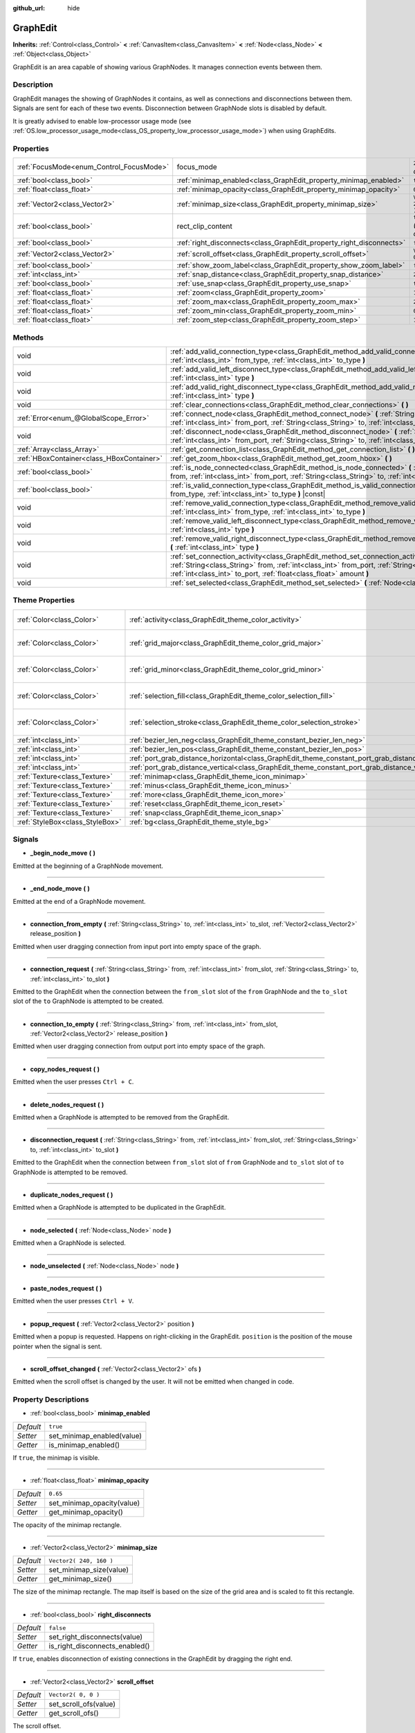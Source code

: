 :github_url: hide

.. Generated automatically by tools/scripts/make_rst.py in Rebel Engine's source tree.
.. DO NOT EDIT THIS FILE, but the GraphEdit.xml source instead.
.. The source is found in docs or modules/<name>/docs.

.. _class_GraphEdit:

GraphEdit
=========

**Inherits:** :ref:`Control<class_Control>` **<** :ref:`CanvasItem<class_CanvasItem>` **<** :ref:`Node<class_Node>` **<** :ref:`Object<class_Object>`

GraphEdit is an area capable of showing various GraphNodes. It manages connection events between them.

Description
-----------

GraphEdit manages the showing of GraphNodes it contains, as well as connections and disconnections between them. Signals are sent for each of these two events. Disconnection between GraphNode slots is disabled by default.

It is greatly advised to enable low-processor usage mode (see :ref:`OS.low_processor_usage_mode<class_OS_property_low_processor_usage_mode>`) when using GraphEdits.

Properties
----------

+------------------------------------------+----------------------------------------------------------------------+------------------------------+
| :ref:`FocusMode<enum_Control_FocusMode>` | focus_mode                                                           | ``2`` *(parent override)*    |
+------------------------------------------+----------------------------------------------------------------------+------------------------------+
| :ref:`bool<class_bool>`                  | :ref:`minimap_enabled<class_GraphEdit_property_minimap_enabled>`     | ``true``                     |
+------------------------------------------+----------------------------------------------------------------------+------------------------------+
| :ref:`float<class_float>`                | :ref:`minimap_opacity<class_GraphEdit_property_minimap_opacity>`     | ``0.65``                     |
+------------------------------------------+----------------------------------------------------------------------+------------------------------+
| :ref:`Vector2<class_Vector2>`            | :ref:`minimap_size<class_GraphEdit_property_minimap_size>`           | ``Vector2( 240, 160 )``      |
+------------------------------------------+----------------------------------------------------------------------+------------------------------+
| :ref:`bool<class_bool>`                  | rect_clip_content                                                    | ``true`` *(parent override)* |
+------------------------------------------+----------------------------------------------------------------------+------------------------------+
| :ref:`bool<class_bool>`                  | :ref:`right_disconnects<class_GraphEdit_property_right_disconnects>` | ``false``                    |
+------------------------------------------+----------------------------------------------------------------------+------------------------------+
| :ref:`Vector2<class_Vector2>`            | :ref:`scroll_offset<class_GraphEdit_property_scroll_offset>`         | ``Vector2( 0, 0 )``          |
+------------------------------------------+----------------------------------------------------------------------+------------------------------+
| :ref:`bool<class_bool>`                  | :ref:`show_zoom_label<class_GraphEdit_property_show_zoom_label>`     | ``false``                    |
+------------------------------------------+----------------------------------------------------------------------+------------------------------+
| :ref:`int<class_int>`                    | :ref:`snap_distance<class_GraphEdit_property_snap_distance>`         | ``20``                       |
+------------------------------------------+----------------------------------------------------------------------+------------------------------+
| :ref:`bool<class_bool>`                  | :ref:`use_snap<class_GraphEdit_property_use_snap>`                   | ``true``                     |
+------------------------------------------+----------------------------------------------------------------------+------------------------------+
| :ref:`float<class_float>`                | :ref:`zoom<class_GraphEdit_property_zoom>`                           | ``1.0``                      |
+------------------------------------------+----------------------------------------------------------------------+------------------------------+
| :ref:`float<class_float>`                | :ref:`zoom_max<class_GraphEdit_property_zoom_max>`                   | ``2.0736``                   |
+------------------------------------------+----------------------------------------------------------------------+------------------------------+
| :ref:`float<class_float>`                | :ref:`zoom_min<class_GraphEdit_property_zoom_min>`                   | ``0.232568``                 |
+------------------------------------------+----------------------------------------------------------------------+------------------------------+
| :ref:`float<class_float>`                | :ref:`zoom_step<class_GraphEdit_property_zoom_step>`                 | ``1.2``                      |
+------------------------------------------+----------------------------------------------------------------------+------------------------------+

Methods
-------

+-------------------------------------------+---------------------------------------------------------------------------------------------------------------------------------------------------------------------------------------------------------------------------------------------------------------+
| void                                      | :ref:`add_valid_connection_type<class_GraphEdit_method_add_valid_connection_type>` **(** :ref:`int<class_int>` from_type, :ref:`int<class_int>` to_type **)**                                                                                                 |
+-------------------------------------------+---------------------------------------------------------------------------------------------------------------------------------------------------------------------------------------------------------------------------------------------------------------+
| void                                      | :ref:`add_valid_left_disconnect_type<class_GraphEdit_method_add_valid_left_disconnect_type>` **(** :ref:`int<class_int>` type **)**                                                                                                                           |
+-------------------------------------------+---------------------------------------------------------------------------------------------------------------------------------------------------------------------------------------------------------------------------------------------------------------+
| void                                      | :ref:`add_valid_right_disconnect_type<class_GraphEdit_method_add_valid_right_disconnect_type>` **(** :ref:`int<class_int>` type **)**                                                                                                                         |
+-------------------------------------------+---------------------------------------------------------------------------------------------------------------------------------------------------------------------------------------------------------------------------------------------------------------+
| void                                      | :ref:`clear_connections<class_GraphEdit_method_clear_connections>` **(** **)**                                                                                                                                                                                |
+-------------------------------------------+---------------------------------------------------------------------------------------------------------------------------------------------------------------------------------------------------------------------------------------------------------------+
| :ref:`Error<enum_@GlobalScope_Error>`     | :ref:`connect_node<class_GraphEdit_method_connect_node>` **(** :ref:`String<class_String>` from, :ref:`int<class_int>` from_port, :ref:`String<class_String>` to, :ref:`int<class_int>` to_port **)**                                                         |
+-------------------------------------------+---------------------------------------------------------------------------------------------------------------------------------------------------------------------------------------------------------------------------------------------------------------+
| void                                      | :ref:`disconnect_node<class_GraphEdit_method_disconnect_node>` **(** :ref:`String<class_String>` from, :ref:`int<class_int>` from_port, :ref:`String<class_String>` to, :ref:`int<class_int>` to_port **)**                                                   |
+-------------------------------------------+---------------------------------------------------------------------------------------------------------------------------------------------------------------------------------------------------------------------------------------------------------------+
| :ref:`Array<class_Array>`                 | :ref:`get_connection_list<class_GraphEdit_method_get_connection_list>` **(** **)** |const|                                                                                                                                                                    |
+-------------------------------------------+---------------------------------------------------------------------------------------------------------------------------------------------------------------------------------------------------------------------------------------------------------------+
| :ref:`HBoxContainer<class_HBoxContainer>` | :ref:`get_zoom_hbox<class_GraphEdit_method_get_zoom_hbox>` **(** **)**                                                                                                                                                                                        |
+-------------------------------------------+---------------------------------------------------------------------------------------------------------------------------------------------------------------------------------------------------------------------------------------------------------------+
| :ref:`bool<class_bool>`                   | :ref:`is_node_connected<class_GraphEdit_method_is_node_connected>` **(** :ref:`String<class_String>` from, :ref:`int<class_int>` from_port, :ref:`String<class_String>` to, :ref:`int<class_int>` to_port **)**                                               |
+-------------------------------------------+---------------------------------------------------------------------------------------------------------------------------------------------------------------------------------------------------------------------------------------------------------------+
| :ref:`bool<class_bool>`                   | :ref:`is_valid_connection_type<class_GraphEdit_method_is_valid_connection_type>` **(** :ref:`int<class_int>` from_type, :ref:`int<class_int>` to_type **)** |const|                                                                                           |
+-------------------------------------------+---------------------------------------------------------------------------------------------------------------------------------------------------------------------------------------------------------------------------------------------------------------+
| void                                      | :ref:`remove_valid_connection_type<class_GraphEdit_method_remove_valid_connection_type>` **(** :ref:`int<class_int>` from_type, :ref:`int<class_int>` to_type **)**                                                                                           |
+-------------------------------------------+---------------------------------------------------------------------------------------------------------------------------------------------------------------------------------------------------------------------------------------------------------------+
| void                                      | :ref:`remove_valid_left_disconnect_type<class_GraphEdit_method_remove_valid_left_disconnect_type>` **(** :ref:`int<class_int>` type **)**                                                                                                                     |
+-------------------------------------------+---------------------------------------------------------------------------------------------------------------------------------------------------------------------------------------------------------------------------------------------------------------+
| void                                      | :ref:`remove_valid_right_disconnect_type<class_GraphEdit_method_remove_valid_right_disconnect_type>` **(** :ref:`int<class_int>` type **)**                                                                                                                   |
+-------------------------------------------+---------------------------------------------------------------------------------------------------------------------------------------------------------------------------------------------------------------------------------------------------------------+
| void                                      | :ref:`set_connection_activity<class_GraphEdit_method_set_connection_activity>` **(** :ref:`String<class_String>` from, :ref:`int<class_int>` from_port, :ref:`String<class_String>` to, :ref:`int<class_int>` to_port, :ref:`float<class_float>` amount **)** |
+-------------------------------------------+---------------------------------------------------------------------------------------------------------------------------------------------------------------------------------------------------------------------------------------------------------------+
| void                                      | :ref:`set_selected<class_GraphEdit_method_set_selected>` **(** :ref:`Node<class_Node>` node **)**                                                                                                                                                             |
+-------------------------------------------+---------------------------------------------------------------------------------------------------------------------------------------------------------------------------------------------------------------------------------------------------------------+

Theme Properties
----------------

+---------------------------------+----------------------------------------------------------------------------------------------------+----------------------------+
| :ref:`Color<class_Color>`       | :ref:`activity<class_GraphEdit_theme_color_activity>`                                              | ``Color( 1, 1, 1, 1 )``    |
+---------------------------------+----------------------------------------------------------------------------------------------------+----------------------------+
| :ref:`Color<class_Color>`       | :ref:`grid_major<class_GraphEdit_theme_color_grid_major>`                                          | ``Color( 1, 1, 1, 0.2 )``  |
+---------------------------------+----------------------------------------------------------------------------------------------------+----------------------------+
| :ref:`Color<class_Color>`       | :ref:`grid_minor<class_GraphEdit_theme_color_grid_minor>`                                          | ``Color( 1, 1, 1, 0.05 )`` |
+---------------------------------+----------------------------------------------------------------------------------------------------+----------------------------+
| :ref:`Color<class_Color>`       | :ref:`selection_fill<class_GraphEdit_theme_color_selection_fill>`                                  | ``Color( 1, 1, 1, 0.3 )``  |
+---------------------------------+----------------------------------------------------------------------------------------------------+----------------------------+
| :ref:`Color<class_Color>`       | :ref:`selection_stroke<class_GraphEdit_theme_color_selection_stroke>`                              | ``Color( 1, 1, 1, 0.8 )``  |
+---------------------------------+----------------------------------------------------------------------------------------------------+----------------------------+
| :ref:`int<class_int>`           | :ref:`bezier_len_neg<class_GraphEdit_theme_constant_bezier_len_neg>`                               | ``160``                    |
+---------------------------------+----------------------------------------------------------------------------------------------------+----------------------------+
| :ref:`int<class_int>`           | :ref:`bezier_len_pos<class_GraphEdit_theme_constant_bezier_len_pos>`                               | ``80``                     |
+---------------------------------+----------------------------------------------------------------------------------------------------+----------------------------+
| :ref:`int<class_int>`           | :ref:`port_grab_distance_horizontal<class_GraphEdit_theme_constant_port_grab_distance_horizontal>` | ``24``                     |
+---------------------------------+----------------------------------------------------------------------------------------------------+----------------------------+
| :ref:`int<class_int>`           | :ref:`port_grab_distance_vertical<class_GraphEdit_theme_constant_port_grab_distance_vertical>`     | ``26``                     |
+---------------------------------+----------------------------------------------------------------------------------------------------+----------------------------+
| :ref:`Texture<class_Texture>`   | :ref:`minimap<class_GraphEdit_theme_icon_minimap>`                                                 |                            |
+---------------------------------+----------------------------------------------------------------------------------------------------+----------------------------+
| :ref:`Texture<class_Texture>`   | :ref:`minus<class_GraphEdit_theme_icon_minus>`                                                     |                            |
+---------------------------------+----------------------------------------------------------------------------------------------------+----------------------------+
| :ref:`Texture<class_Texture>`   | :ref:`more<class_GraphEdit_theme_icon_more>`                                                       |                            |
+---------------------------------+----------------------------------------------------------------------------------------------------+----------------------------+
| :ref:`Texture<class_Texture>`   | :ref:`reset<class_GraphEdit_theme_icon_reset>`                                                     |                            |
+---------------------------------+----------------------------------------------------------------------------------------------------+----------------------------+
| :ref:`Texture<class_Texture>`   | :ref:`snap<class_GraphEdit_theme_icon_snap>`                                                       |                            |
+---------------------------------+----------------------------------------------------------------------------------------------------+----------------------------+
| :ref:`StyleBox<class_StyleBox>` | :ref:`bg<class_GraphEdit_theme_style_bg>`                                                          |                            |
+---------------------------------+----------------------------------------------------------------------------------------------------+----------------------------+

Signals
-------

.. _class_GraphEdit_signal__begin_node_move:

- **_begin_node_move** **(** **)**

Emitted at the beginning of a GraphNode movement.

----

.. _class_GraphEdit_signal__end_node_move:

- **_end_node_move** **(** **)**

Emitted at the end of a GraphNode movement.

----

.. _class_GraphEdit_signal_connection_from_empty:

- **connection_from_empty** **(** :ref:`String<class_String>` to, :ref:`int<class_int>` to_slot, :ref:`Vector2<class_Vector2>` release_position **)**

Emitted when user dragging connection from input port into empty space of the graph.

----

.. _class_GraphEdit_signal_connection_request:

- **connection_request** **(** :ref:`String<class_String>` from, :ref:`int<class_int>` from_slot, :ref:`String<class_String>` to, :ref:`int<class_int>` to_slot **)**

Emitted to the GraphEdit when the connection between the ``from_slot`` slot of the ``from`` GraphNode and the ``to_slot`` slot of the ``to`` GraphNode is attempted to be created.

----

.. _class_GraphEdit_signal_connection_to_empty:

- **connection_to_empty** **(** :ref:`String<class_String>` from, :ref:`int<class_int>` from_slot, :ref:`Vector2<class_Vector2>` release_position **)**

Emitted when user dragging connection from output port into empty space of the graph.

----

.. _class_GraphEdit_signal_copy_nodes_request:

- **copy_nodes_request** **(** **)**

Emitted when the user presses ``Ctrl + C``.

----

.. _class_GraphEdit_signal_delete_nodes_request:

- **delete_nodes_request** **(** **)**

Emitted when a GraphNode is attempted to be removed from the GraphEdit.

----

.. _class_GraphEdit_signal_disconnection_request:

- **disconnection_request** **(** :ref:`String<class_String>` from, :ref:`int<class_int>` from_slot, :ref:`String<class_String>` to, :ref:`int<class_int>` to_slot **)**

Emitted to the GraphEdit when the connection between ``from_slot`` slot of ``from`` GraphNode and ``to_slot`` slot of ``to`` GraphNode is attempted to be removed.

----

.. _class_GraphEdit_signal_duplicate_nodes_request:

- **duplicate_nodes_request** **(** **)**

Emitted when a GraphNode is attempted to be duplicated in the GraphEdit.

----

.. _class_GraphEdit_signal_node_selected:

- **node_selected** **(** :ref:`Node<class_Node>` node **)**

Emitted when a GraphNode is selected.

----

.. _class_GraphEdit_signal_node_unselected:

- **node_unselected** **(** :ref:`Node<class_Node>` node **)**

----

.. _class_GraphEdit_signal_paste_nodes_request:

- **paste_nodes_request** **(** **)**

Emitted when the user presses ``Ctrl + V``.

----

.. _class_GraphEdit_signal_popup_request:

- **popup_request** **(** :ref:`Vector2<class_Vector2>` position **)**

Emitted when a popup is requested. Happens on right-clicking in the GraphEdit. ``position`` is the position of the mouse pointer when the signal is sent.

----

.. _class_GraphEdit_signal_scroll_offset_changed:

- **scroll_offset_changed** **(** :ref:`Vector2<class_Vector2>` ofs **)**

Emitted when the scroll offset is changed by the user. It will not be emitted when changed in code.

Property Descriptions
---------------------

.. _class_GraphEdit_property_minimap_enabled:

- :ref:`bool<class_bool>` **minimap_enabled**

+-----------+----------------------------+
| *Default* | ``true``                   |
+-----------+----------------------------+
| *Setter*  | set_minimap_enabled(value) |
+-----------+----------------------------+
| *Getter*  | is_minimap_enabled()       |
+-----------+----------------------------+

If ``true``, the minimap is visible.

----

.. _class_GraphEdit_property_minimap_opacity:

- :ref:`float<class_float>` **minimap_opacity**

+-----------+----------------------------+
| *Default* | ``0.65``                   |
+-----------+----------------------------+
| *Setter*  | set_minimap_opacity(value) |
+-----------+----------------------------+
| *Getter*  | get_minimap_opacity()      |
+-----------+----------------------------+

The opacity of the minimap rectangle.

----

.. _class_GraphEdit_property_minimap_size:

- :ref:`Vector2<class_Vector2>` **minimap_size**

+-----------+-------------------------+
| *Default* | ``Vector2( 240, 160 )`` |
+-----------+-------------------------+
| *Setter*  | set_minimap_size(value) |
+-----------+-------------------------+
| *Getter*  | get_minimap_size()      |
+-----------+-------------------------+

The size of the minimap rectangle. The map itself is based on the size of the grid area and is scaled to fit this rectangle.

----

.. _class_GraphEdit_property_right_disconnects:

- :ref:`bool<class_bool>` **right_disconnects**

+-----------+--------------------------------+
| *Default* | ``false``                      |
+-----------+--------------------------------+
| *Setter*  | set_right_disconnects(value)   |
+-----------+--------------------------------+
| *Getter*  | is_right_disconnects_enabled() |
+-----------+--------------------------------+

If ``true``, enables disconnection of existing connections in the GraphEdit by dragging the right end.

----

.. _class_GraphEdit_property_scroll_offset:

- :ref:`Vector2<class_Vector2>` **scroll_offset**

+-----------+-----------------------+
| *Default* | ``Vector2( 0, 0 )``   |
+-----------+-----------------------+
| *Setter*  | set_scroll_ofs(value) |
+-----------+-----------------------+
| *Getter*  | get_scroll_ofs()      |
+-----------+-----------------------+

The scroll offset.

----

.. _class_GraphEdit_property_show_zoom_label:

- :ref:`bool<class_bool>` **show_zoom_label**

+-----------+----------------------------+
| *Default* | ``false``                  |
+-----------+----------------------------+
| *Setter*  | set_show_zoom_label(value) |
+-----------+----------------------------+
| *Getter*  | is_showing_zoom_label()    |
+-----------+----------------------------+

If ``true``, makes a label with the current zoom level visible. The zoom value is displayed in percents.

----

.. _class_GraphEdit_property_snap_distance:

- :ref:`int<class_int>` **snap_distance**

+-----------+-----------------+
| *Default* | ``20``          |
+-----------+-----------------+
| *Setter*  | set_snap(value) |
+-----------+-----------------+
| *Getter*  | get_snap()      |
+-----------+-----------------+

The snapping distance in pixels.

----

.. _class_GraphEdit_property_use_snap:

- :ref:`bool<class_bool>` **use_snap**

+-----------+---------------------+
| *Default* | ``true``            |
+-----------+---------------------+
| *Setter*  | set_use_snap(value) |
+-----------+---------------------+
| *Getter*  | is_using_snap()     |
+-----------+---------------------+

If ``true``, enables snapping.

----

.. _class_GraphEdit_property_zoom:

- :ref:`float<class_float>` **zoom**

+-----------+-----------------+
| *Default* | ``1.0``         |
+-----------+-----------------+
| *Setter*  | set_zoom(value) |
+-----------+-----------------+
| *Getter*  | get_zoom()      |
+-----------+-----------------+

The current zoom value.

----

.. _class_GraphEdit_property_zoom_max:

- :ref:`float<class_float>` **zoom_max**

+-----------+---------------------+
| *Default* | ``2.0736``          |
+-----------+---------------------+
| *Setter*  | set_zoom_max(value) |
+-----------+---------------------+
| *Getter*  | get_zoom_max()      |
+-----------+---------------------+

The upper zoom limit.

----

.. _class_GraphEdit_property_zoom_min:

- :ref:`float<class_float>` **zoom_min**

+-----------+---------------------+
| *Default* | ``0.232568``        |
+-----------+---------------------+
| *Setter*  | set_zoom_min(value) |
+-----------+---------------------+
| *Getter*  | get_zoom_min()      |
+-----------+---------------------+

The lower zoom limit.

----

.. _class_GraphEdit_property_zoom_step:

- :ref:`float<class_float>` **zoom_step**

+-----------+----------------------+
| *Default* | ``1.2``              |
+-----------+----------------------+
| *Setter*  | set_zoom_step(value) |
+-----------+----------------------+
| *Getter*  | get_zoom_step()      |
+-----------+----------------------+

The step of each zoom level.

Method Descriptions
-------------------

.. _class_GraphEdit_method_add_valid_connection_type:

- void **add_valid_connection_type** **(** :ref:`int<class_int>` from_type, :ref:`int<class_int>` to_type **)**

Makes possible the connection between two different slot types. The type is defined with the :ref:`GraphNode.set_slot<class_GraphNode_method_set_slot>` method.

----

.. _class_GraphEdit_method_add_valid_left_disconnect_type:

- void **add_valid_left_disconnect_type** **(** :ref:`int<class_int>` type **)**

Makes possible to disconnect nodes when dragging from the slot at the left if it has the specified type.

----

.. _class_GraphEdit_method_add_valid_right_disconnect_type:

- void **add_valid_right_disconnect_type** **(** :ref:`int<class_int>` type **)**

Makes possible to disconnect nodes when dragging from the slot at the right if it has the specified type.

----

.. _class_GraphEdit_method_clear_connections:

- void **clear_connections** **(** **)**

Removes all connections between nodes.

----

.. _class_GraphEdit_method_connect_node:

- :ref:`Error<enum_@GlobalScope_Error>` **connect_node** **(** :ref:`String<class_String>` from, :ref:`int<class_int>` from_port, :ref:`String<class_String>` to, :ref:`int<class_int>` to_port **)**

Create a connection between the ``from_port`` slot of the ``from`` GraphNode and the ``to_port`` slot of the ``to`` GraphNode. If the connection already exists, no connection is created.

----

.. _class_GraphEdit_method_disconnect_node:

- void **disconnect_node** **(** :ref:`String<class_String>` from, :ref:`int<class_int>` from_port, :ref:`String<class_String>` to, :ref:`int<class_int>` to_port **)**

Removes the connection between the ``from_port`` slot of the ``from`` GraphNode and the ``to_port`` slot of the ``to`` GraphNode. If the connection does not exist, no connection is removed.

----

.. _class_GraphEdit_method_get_connection_list:

- :ref:`Array<class_Array>` **get_connection_list** **(** **)** |const|

Returns an Array containing the list of connections. A connection consists in a structure of the form ``{ from_port: 0, from: "GraphNode name 0", to_port: 1, to: "GraphNode name 1" }``.

----

.. _class_GraphEdit_method_get_zoom_hbox:

- :ref:`HBoxContainer<class_HBoxContainer>` **get_zoom_hbox** **(** **)**

Gets the :ref:`HBoxContainer<class_HBoxContainer>` that contains the zooming and grid snap controls in the top left of the graph. You can use this method to reposition the toolbar or to add your own custom controls to it.

**Warning:** This is a required internal node, removing and freeing it may cause a crash. If you wish to hide it or any of its children, use their :ref:`CanvasItem.visible<class_CanvasItem_property_visible>` property.

----

.. _class_GraphEdit_method_is_node_connected:

- :ref:`bool<class_bool>` **is_node_connected** **(** :ref:`String<class_String>` from, :ref:`int<class_int>` from_port, :ref:`String<class_String>` to, :ref:`int<class_int>` to_port **)**

Returns ``true`` if the ``from_port`` slot of the ``from`` GraphNode is connected to the ``to_port`` slot of the ``to`` GraphNode.

----

.. _class_GraphEdit_method_is_valid_connection_type:

- :ref:`bool<class_bool>` **is_valid_connection_type** **(** :ref:`int<class_int>` from_type, :ref:`int<class_int>` to_type **)** |const|

Returns whether it's possible to connect slots of the specified types.

----

.. _class_GraphEdit_method_remove_valid_connection_type:

- void **remove_valid_connection_type** **(** :ref:`int<class_int>` from_type, :ref:`int<class_int>` to_type **)**

Makes it not possible to connect between two different slot types. The type is defined with the :ref:`GraphNode.set_slot<class_GraphNode_method_set_slot>` method.

----

.. _class_GraphEdit_method_remove_valid_left_disconnect_type:

- void **remove_valid_left_disconnect_type** **(** :ref:`int<class_int>` type **)**

Removes the possibility to disconnect nodes when dragging from the slot at the left if it has the specified type.

----

.. _class_GraphEdit_method_remove_valid_right_disconnect_type:

- void **remove_valid_right_disconnect_type** **(** :ref:`int<class_int>` type **)**

Removes the possibility to disconnect nodes when dragging from the slot at the right if it has the specified type.

----

.. _class_GraphEdit_method_set_connection_activity:

- void **set_connection_activity** **(** :ref:`String<class_String>` from, :ref:`int<class_int>` from_port, :ref:`String<class_String>` to, :ref:`int<class_int>` to_port, :ref:`float<class_float>` amount **)**

Sets the coloration of the connection between ``from``'s ``from_port`` and ``to``'s ``to_port`` with the color provided in the ``activity`` theme property.

----

.. _class_GraphEdit_method_set_selected:

- void **set_selected** **(** :ref:`Node<class_Node>` node **)**

Sets the specified ``node`` as the one selected.

Theme Property Descriptions
---------------------------

.. _class_GraphEdit_theme_color_activity:

- :ref:`Color<class_Color>` **activity**

+-----------+-------------------------+
| *Default* | ``Color( 1, 1, 1, 1 )`` |
+-----------+-------------------------+

----

.. _class_GraphEdit_theme_color_grid_major:

- :ref:`Color<class_Color>` **grid_major**

+-----------+---------------------------+
| *Default* | ``Color( 1, 1, 1, 0.2 )`` |
+-----------+---------------------------+

Color of major grid lines.

----

.. _class_GraphEdit_theme_color_grid_minor:

- :ref:`Color<class_Color>` **grid_minor**

+-----------+----------------------------+
| *Default* | ``Color( 1, 1, 1, 0.05 )`` |
+-----------+----------------------------+

Color of minor grid lines.

----

.. _class_GraphEdit_theme_color_selection_fill:

- :ref:`Color<class_Color>` **selection_fill**

+-----------+---------------------------+
| *Default* | ``Color( 1, 1, 1, 0.3 )`` |
+-----------+---------------------------+

The fill color of the selection rectangle.

----

.. _class_GraphEdit_theme_color_selection_stroke:

- :ref:`Color<class_Color>` **selection_stroke**

+-----------+---------------------------+
| *Default* | ``Color( 1, 1, 1, 0.8 )`` |
+-----------+---------------------------+

The outline color of the selection rectangle.

----

.. _class_GraphEdit_theme_constant_bezier_len_neg:

- :ref:`int<class_int>` **bezier_len_neg**

+-----------+---------+
| *Default* | ``160`` |
+-----------+---------+

----

.. _class_GraphEdit_theme_constant_bezier_len_pos:

- :ref:`int<class_int>` **bezier_len_pos**

+-----------+--------+
| *Default* | ``80`` |
+-----------+--------+

----

.. _class_GraphEdit_theme_constant_port_grab_distance_horizontal:

- :ref:`int<class_int>` **port_grab_distance_horizontal**

+-----------+--------+
| *Default* | ``24`` |
+-----------+--------+

The horizontal range within which a port can be grabbed (on both sides).

----

.. _class_GraphEdit_theme_constant_port_grab_distance_vertical:

- :ref:`int<class_int>` **port_grab_distance_vertical**

+-----------+--------+
| *Default* | ``26`` |
+-----------+--------+

The vertical range within which a port can be grabbed (on both sides).

----

.. _class_GraphEdit_theme_icon_minimap:

- :ref:`Texture<class_Texture>` **minimap**

----

.. _class_GraphEdit_theme_icon_minus:

- :ref:`Texture<class_Texture>` **minus**

The icon for the zoom out button.

----

.. _class_GraphEdit_theme_icon_more:

- :ref:`Texture<class_Texture>` **more**

The icon for the zoom in button.

----

.. _class_GraphEdit_theme_icon_reset:

- :ref:`Texture<class_Texture>` **reset**

The icon for the zoom reset button.

----

.. _class_GraphEdit_theme_icon_snap:

- :ref:`Texture<class_Texture>` **snap**

The icon for the snap toggle button.

----

.. _class_GraphEdit_theme_style_bg:

- :ref:`StyleBox<class_StyleBox>` **bg**

The background drawn under the grid.

.. |virtual| replace:: :abbr:`virtual (This method should typically be overridden by the user to have any effect.)`
.. |const| replace:: :abbr:`const (This method has no side effects. It doesn't modify any of the instance's member variables.)`
.. |vararg| replace:: :abbr:`vararg (This method accepts any number of arguments after the ones described here.)`
